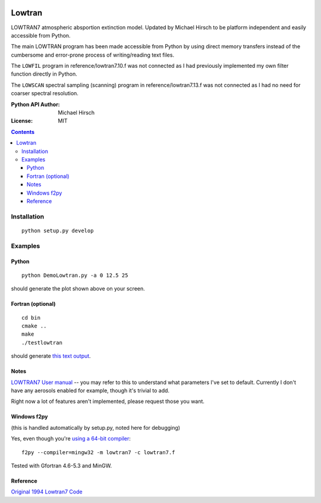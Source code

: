 .. image:: https://travis-ci.org/scienceopen/lowtran.svg?branch=master
    :target: https://travis-ci.org/scienceopen/lowtran
.. image:: https://codeclimate.com/github/scienceopen/lowtran/badges/gpa.svg
   :target: https://codeclimate.com/github/scienceopen/lowtran
   :alt: Code Climate
.. image:: https://coveralls.io/repos/scienceopen/lowtran/badge.svg?branch=master
    :target: https://coveralls.io/r/scienceopen/lowtran?branch=master
=======
Lowtran
=======
LOWTRAN7 atmospheric absportion extinction model.
Updated by Michael Hirsch to be platform independent and easily accessible from Python.

The main LOWTRAN program has been made accessible from Python by using direct memory transfers instead of the cumbersome and error-prone process of writing/reading text files.

The ``LOWFIL`` program in reference/lowtran7.10.f was not connected as I had previously implemented my own filter function directly in Python.

The ``LOWSCAN`` spectral sampling (scanning) program in reference/lowtran7.13.f was not connected as I had no need for coarser spectral resolution.


:Python API Author: Michael Hirsch
:License: MIT

.. contents::

.. image:: http://blogs.bu.edu/mhirsch/files/2015/04/lowtran.png
    :alt: "Lowtran7 absorption"
    :scale: 25 %



Installation
============
::

  python setup.py develop

Examples
========

Python
------
::

  python DemoLowtran.py -a 0 12.5 25

should generate the plot shown above on your screen.

Fortran (optional)
-------------------
::

    cd bin
    cmake ..
    make
    ./testlowtran

should generate `this text output <https://gist.github.com/scienceopen/89ef2060d8f15b0a60914d13a61e33ab>`_.

Notes
-----
`LOWTRAN7 User manual <http://www.dtic.mil/dtic/tr/fulltext/u2/a206773.pdf>`_ -- you may refer to this to understand what parameters I've set to default. Currently I don't have any aerosols enabled for example, though it's trivial to add.

Right now a lot of features aren't implemented, please request those you want.


Windows f2py
----------------
(this is handled automatically by setup.py, noted here for debugging)

Yes, even though you're `using a 64-bit compiler <https://scivision.co/f2py-running-fortran-code-in-python-on-windows/>`_::

  f2py --compiler=mingw32 -m lowtran7 -c lowtran7.f

Tested with Gfortran 4.6-5.3 and MinGW.

Reference
---------
`Original 1994 Lowtran7 Code <http://www1.ncdc.noaa.gov/pub/data/software/lowtran/>`_
